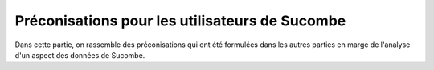 Préconisations pour les utilisateurs de Sucombe
^^^^^^^^^^^^^^^^^^^^^^^^^^^^^^^^^^^^^^^^^^^^^^^^
Dans cette partie, on rassemble des préconisations qui ont été formulées dans les autres parties en marge de l'analyse d'un aspect des données de Sucombe.

.. collapse:: Décomposition en prestations élémentaires
    :class: custom-summary
    :open:

    Une prestation doit concerner un champ limité en termes d'étendue géographique, temporelle et de nature. 
    Il faut distinguer autant de prestations qu'il y a d'actions que l'on peut réaliser indépendamment. 

    Comme le champ *Lieu* permet de distinguer en fonction des tunnels, il faut séparer les prestations par tunnel.

    Comme le champ *Type* permet par exemple de distinguer le préventif et le curatif, il faut faire des prestations spécifiques pour les actions de chaque type.

    Par exemple, Préventif **CAC,PMV,SAV du secteur X** mériterait d'être décomposé par catégorie d'équipements et par axe.

.. collapse:: Description de la prestation
    :class: custom-summary
    :open:

    La *Description de la prestation* est un champ dont la saisie par le TDM est *libre*. 

    Les informations saisies dans la description de la prestation doivent servir à compléter les informations qui sont 
    déjà saisies par ailleurs dans les champs *Lieu*, *Ligne d'équipements*, *Marché*, Numéro d'OT* et *Type*. 

    Il n'est pas utile de saisir une information déjà contenue dans un autre champ, mais on peut fournir des précisions intéressantes.
    En particulier, quand le marché n'est pas connu de Sucombe, mentionner le fournisseur dans la description est utile. 
    Il faut aussi donner des informations sur la nature de la prestation quand le prix du BPU est générique ou qu'il n'y a pas de prix enregistré dans Sucombe.
    Quand le lieu est général tel que *SIRIUS*, *PCTT*, *Tous tunnels*, la description peut donner une précision de localisation.
    Quand la prestation concerne des équipements particuliers et non pas toute la ligne d'équipements, la description peut préciser le périmètre.




